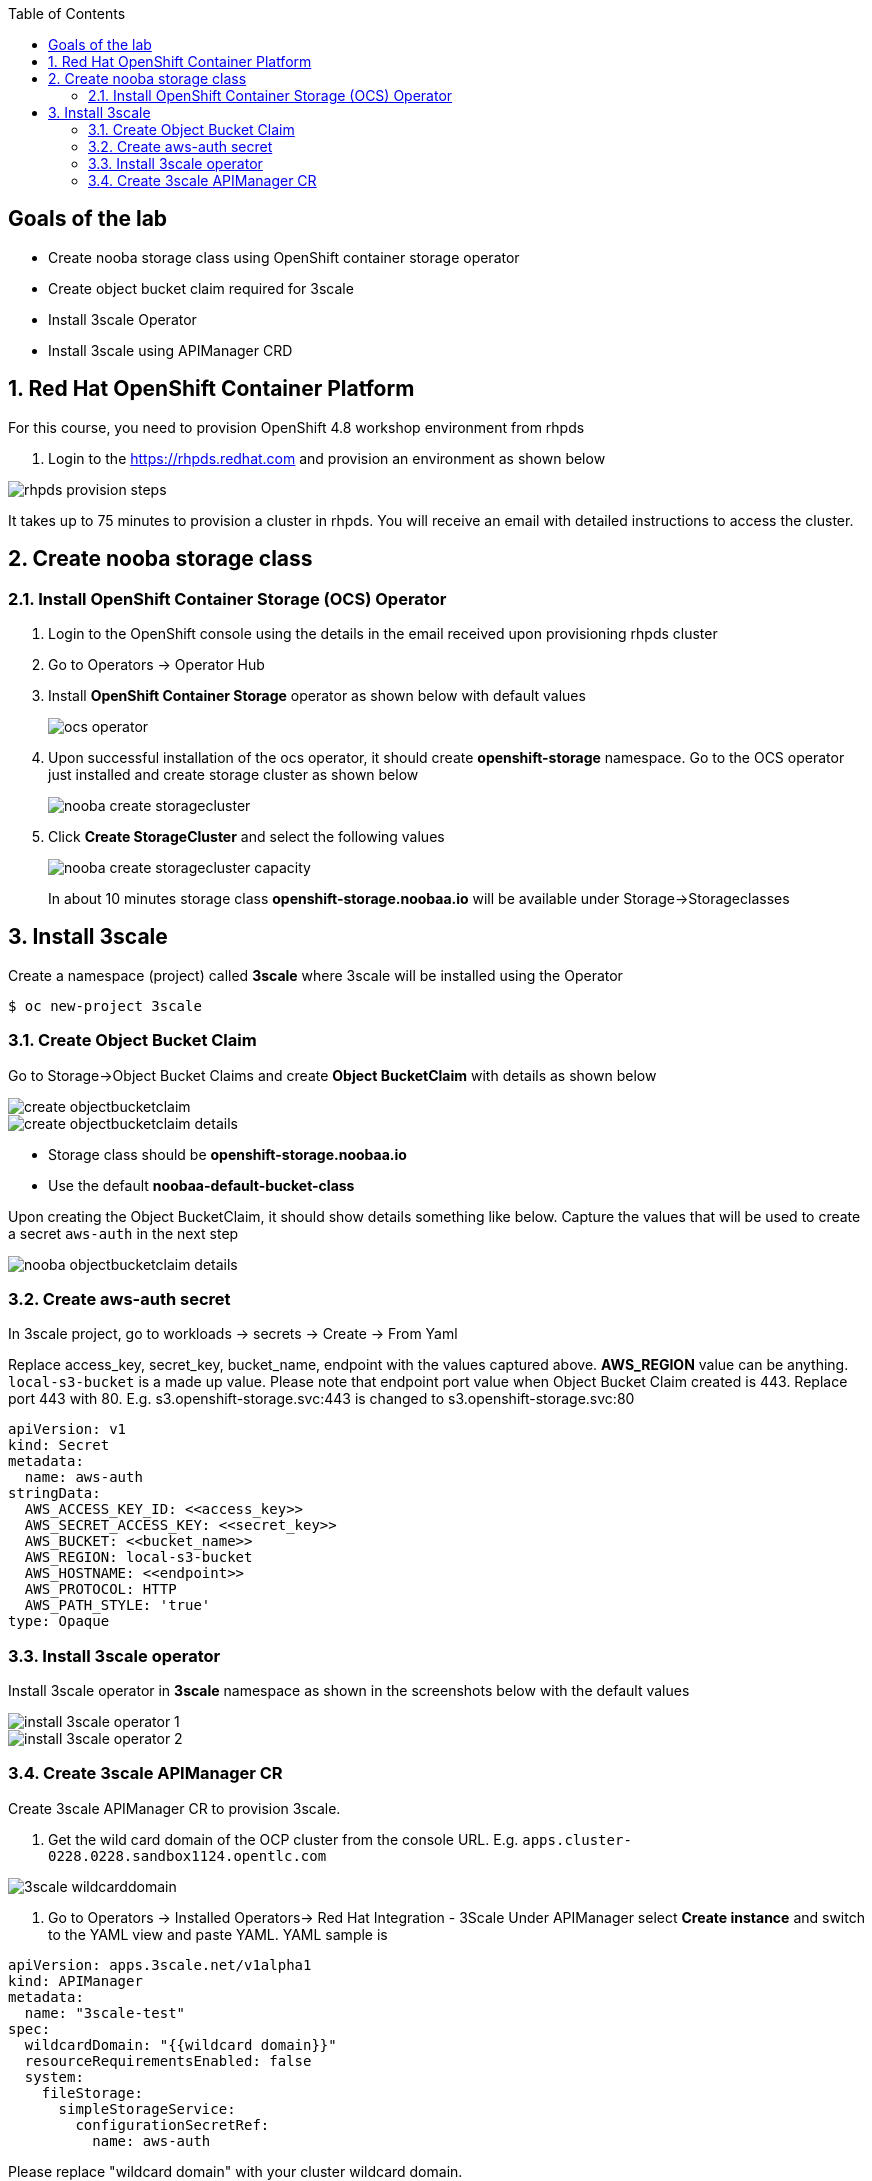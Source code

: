 :noaudio:
:scrollbar:
:toc2:
:linkattrs:
:data-uri:

== Goals of the lab

* Create nooba storage class using OpenShift container storage operator
* Create object bucket claim required for 3scale
* Install 3scale Operator
* Install 3scale using APIManager CRD

:numbered:

== Red Hat OpenShift Container Platform

For this course, you need to provision OpenShift 4.8 workshop environment from rhpds

. Login to the https://rhpds.redhat.com and provision an environment as shown below

image::images/rhpds_provision_steps.png[]

It takes up to 75 minutes to provision a cluster in rhpds. You will receive an email with detailed instructions to access the cluster.

== Create nooba storage class

=== Install OpenShift Container Storage (OCS) Operator
. Login to the OpenShift console using the details in the email received upon provisioning rhpds cluster
. Go to Operators -> Operator Hub
. Install *OpenShift Container Storage* operator as shown below with default values
+
image::images/ocs_operator.png[]
+
. Upon successful installation of the ocs operator, it should create *openshift-storage* namespace. Go to the OCS operator just installed and create storage cluster as shown below
+
image::images/nooba_create_storagecluster.png[]
+
. Click *Create StorageCluster* and select the following values
+
image::images/nooba_create_storagecluster_capacity.png[]
+

In about 10 minutes storage class *openshift-storage.noobaa.io* will be available under Storage->Storageclasses

== Install 3scale

Create a namespace (project) called *3scale* where 3scale will be installed using the Operator
-----
$ oc new-project 3scale
-----

=== Create Object Bucket Claim

Go to Storage->Object Bucket Claims and create *Object BucketClaim* with details as shown below

image::images/create_objectbucketclaim.png[]

image::images/create_objectbucketclaim_details.png[]

- Storage class should be *openshift-storage.noobaa.io*
- Use the default *noobaa-default-bucket-class*

Upon creating the Object BucketClaim, it should show details something like below. Capture the values that will be used to create a secret `aws-auth` in the next step

image::images/nooba_objectbucketclaim_details.png[]

=== Create aws-auth secret

In 3scale project, go to workloads -> secrets -> Create -> From Yaml

Replace access_key, secret_key, bucket_name, endpoint with the values captured above. *AWS_REGION* value can be anything. `local-s3-bucket` is a made up value. Please note that endpoint port value when Object Bucket Claim created is 443. Replace port 443 with 80. E.g. s3.openshift-storage.svc:443 is changed to s3.openshift-storage.svc:80

----
apiVersion: v1                                                       
kind: Secret                                                         
metadata:                                                            
  name: aws-auth                                                     
stringData:                                                          
  AWS_ACCESS_KEY_ID: <<access_key>>
  AWS_SECRET_ACCESS_KEY: <<secret_key>>
  AWS_BUCKET: <<bucket_name>>
  AWS_REGION: local-s3-bucket
  AWS_HOSTNAME: <<endpoint>>
  AWS_PROTOCOL: HTTP
  AWS_PATH_STYLE: 'true'
type: Opaque
----

=== Install 3scale operator

Install 3scale operator in *3scale* namespace as shown in the screenshots below with the default values

image::images/install_3scale_operator_1.png[]

image::images/install_3scale_operator_2.png[]

=== Create 3scale APIManager CR

Create 3scale APIManager CR to provision 3scale.

. Get the wild card domain of the OCP cluster from the console URL. E.g. `apps.cluster-0228.0228.sandbox1124.opentlc.com`

image::images/3scale_wildcarddomain.png[]

. Go to Operators -> Installed Operators->  Red Hat Integration - 3Scale
Under APIManager select *Create instance* and switch to the YAML view and paste YAML. YAML sample is

----
apiVersion: apps.3scale.net/v1alpha1
kind: APIManager
metadata:
  name: "3scale-test"
spec:
  wildcardDomain: "{{wildcard domain}}"
  resourceRequirementsEnabled: false
  system:
    fileStorage:
      simpleStorageService:
        configurationSecretRef:
          name: aws-auth
----
Please replace "wildcard domain" with your cluster wildcard domain.

image::images/3scale_apimanager_1.png[]

image::images/3scale_apimanager.png[]

